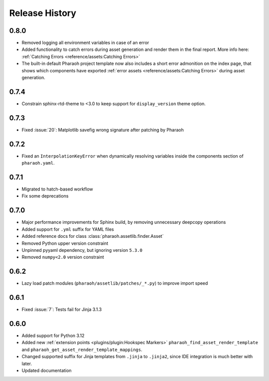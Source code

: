 Release History
===============

0.8.0
-----

-   Removed logging all environment variables in case of an error
-   Added functionality to catch errors during asset generation and render them
    in the final report. More info here: :ref:`Catching Errors <reference/assets:Catching Errors>`
-   The built-in default Pharaoh project template now also includes a short error admonition on the index page,
    that shows which components have exported :ref:`error assets <reference/assets:Catching Errors>`
    during asset generation.

0.7.4
-----

-   Constrain sphinx-rtd-theme to <3.0 to keep support for ``display_version`` theme option.


0.7.3
-----

-   Fixed :issue:`20`: Matplotlib savefig wrong signature after patching by Pharaoh

0.7.2
-----

-   Fixed an ``InterpolationKeyError`` when dynamically resolving variables inside the components
    section of ``pharaoh.yaml``.

0.7.1
-----

-   Migrated to hatch-based workflow
-   Fix some deprecations

0.7.0
-----

-   Major performance improvements for Sphinx build, by removing unnecessary deepcopy operations
-   Added support for ``.yml`` suffix for YAML files
-   Added reference docs for class :class:`pharaoh.assetlib.finder.Asset`
-   Removed Python upper version constraint
-   Unpinned pyyaml dependency, but ignoring version ``5.3.0``
-   Removed ``numpy<2.0`` version constraint


0.6.2
-----

-   Lazy load patch modules (``pharaoh/assetlib/patches/_*.py``) to improve import speed


0.6.1
-----

-   Fixed :issue:`7`: Tests fail for Jinja 3.1.3

0.6.0
-----

-   Added support for Python 3.12
-   Added new :ref:`extension points <plugins/plugin:Hookspec Markers>` ``pharaoh_find_asset_render_template`` and
    ``pharaoh_get_asset_render_template_mappings``.
-   Changed supported suffix for Jinja templates from ``.jinja`` to ``.jinja2``, since IDE integration is much better
    with later.
-   Updated documentation
